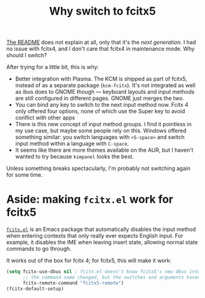 #+title: Why switch to fcitx5
#+created: 2022-03-20T15:29:28+0900
#+tags[]: linux

[[https://github.com/fcitx/fcitx5][The README]] does not explain at all, only that it's the /next generation/. I had no issue with fcitx4, and I don't care that fcitx4 in maintenance mode. Why should I switch?

After trying for a little bit, this is why:

- Better integration with Plasma. The KCM is shipped as part of fcitx5, instead of as a separate package (=kcm-fcitx=). It's not integrated as well as ibus does to GNOME though — keyboard layouts and input methods are still configured in different pages. GNOME just merges the two.
- You can bind any key to switch to the next input method now. Fcitx 4 only offered four options, none of which use the Super key to avoid conflict with other apps
- There is this new concept of input method groups. I find it pointless in my use case, but maybe some people rely on this. Windows offered something similar: you switch languages with =<S-space>= and switch input method within a language with =C-space=.
- It seems like there are more themes available on the AUR, but I haven't wanted to try because =kimpanel= looks the best.

Unless something breaks spectacularly, I'm probably not switching again for some time.

* Aside: making =fcitx.el= work for fcitx5

[[https://github.com/cute-jumper/fcitx.el][=fcitx.el=]] is an Emacs package that automatically disables the input method when entering contexts that only really ever expects English input. For example, it disables the IME when leaving insert state, allowing normal state commands to go through.

It works out of the box for fcitx 4; for fcitx5, this will make it work:

#+BEGIN_SRC emacs-lisp
(setq fcitx-use-dbus nil ; fcitx.el doesn't know fcitx5's new dbus interface
      ;; the command name changed, but the switches and arguments haven't
      fcitx-remote-command "fcitx5-remote")
(fcitx-default-setup)
#+END_SRC
